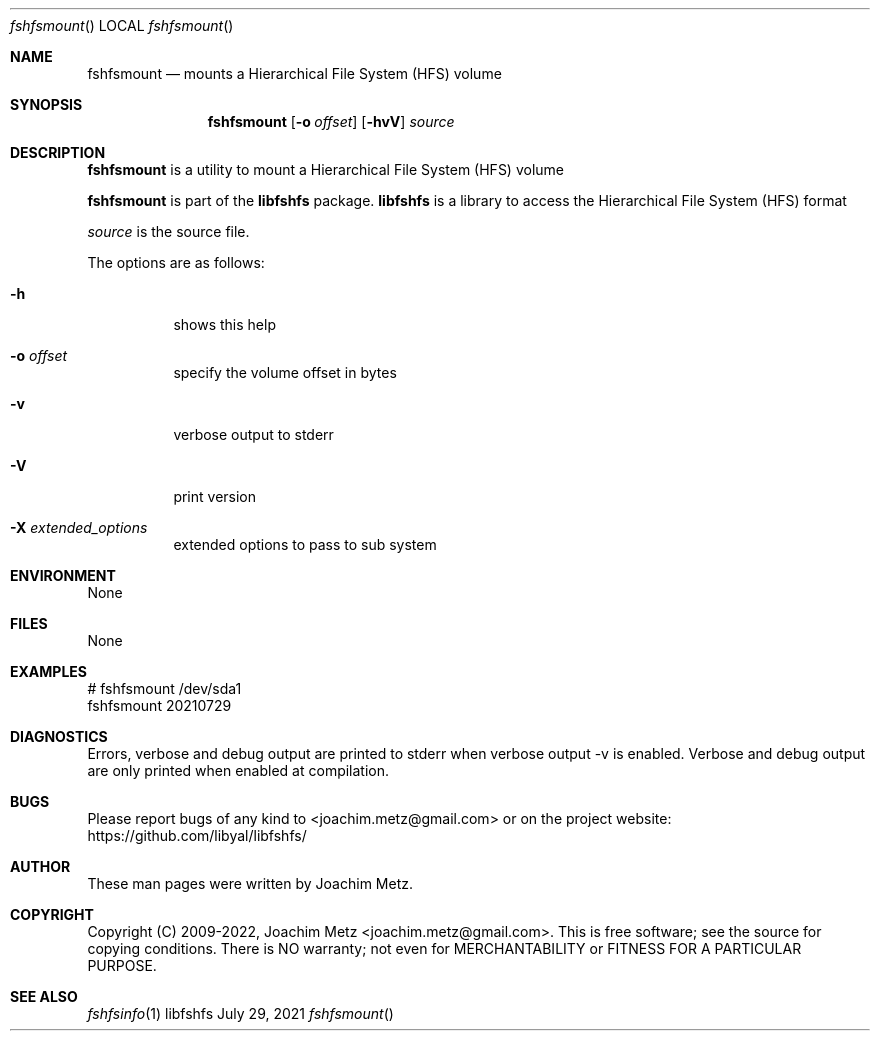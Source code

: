 .Dd July 29, 2021
.Dt fshfsmount
.Os libfshfs
.Sh NAME
.Nm fshfsmount
.Nd mounts a Hierarchical File System (HFS) volume
.Sh SYNOPSIS
.Nm fshfsmount
.Op Fl o Ar offset
.Op Fl hvV
.Ar source
.Sh DESCRIPTION
.Nm fshfsmount
is a utility to mount a Hierarchical File System (HFS) volume
.Pp
.Nm fshfsmount
is part of the
.Nm libfshfs
package.
.Nm libfshfs
is a library to access the Hierarchical File System (HFS) format
.Pp
.Ar source
is the source file.
.Pp
The options are as follows:
.Bl -tag -width Ds
.It Fl h
shows this help
.It Fl o Ar offset
specify the volume offset in bytes
.It Fl v
verbose output to stderr
.It Fl V
print version
.It Fl X Ar extended_options
extended options to pass to sub system
.El
.Sh ENVIRONMENT
None
.Sh FILES
None
.Sh EXAMPLES
.Bd -literal
# fshfsmount /dev/sda1
fshfsmount 20210729
.sp
.Ed
.Sh DIAGNOSTICS
Errors, verbose and debug output are printed to stderr when verbose output \-v is enabled.
Verbose and debug output are only printed when enabled at compilation.
.Sh BUGS
Please report bugs of any kind to <joachim.metz@gmail.com> or on the project website:
https://github.com/libyal/libfshfs/
.Sh AUTHOR
These man pages were written by Joachim Metz.
.Sh COPYRIGHT
Copyright (C) 2009-2022, Joachim Metz <joachim.metz@gmail.com>.
This is free software; see the source for copying conditions. There is NO warranty; not even for MERCHANTABILITY or FITNESS FOR A PARTICULAR PURPOSE.
.Sh SEE ALSO
.Xr fshfsinfo 1
